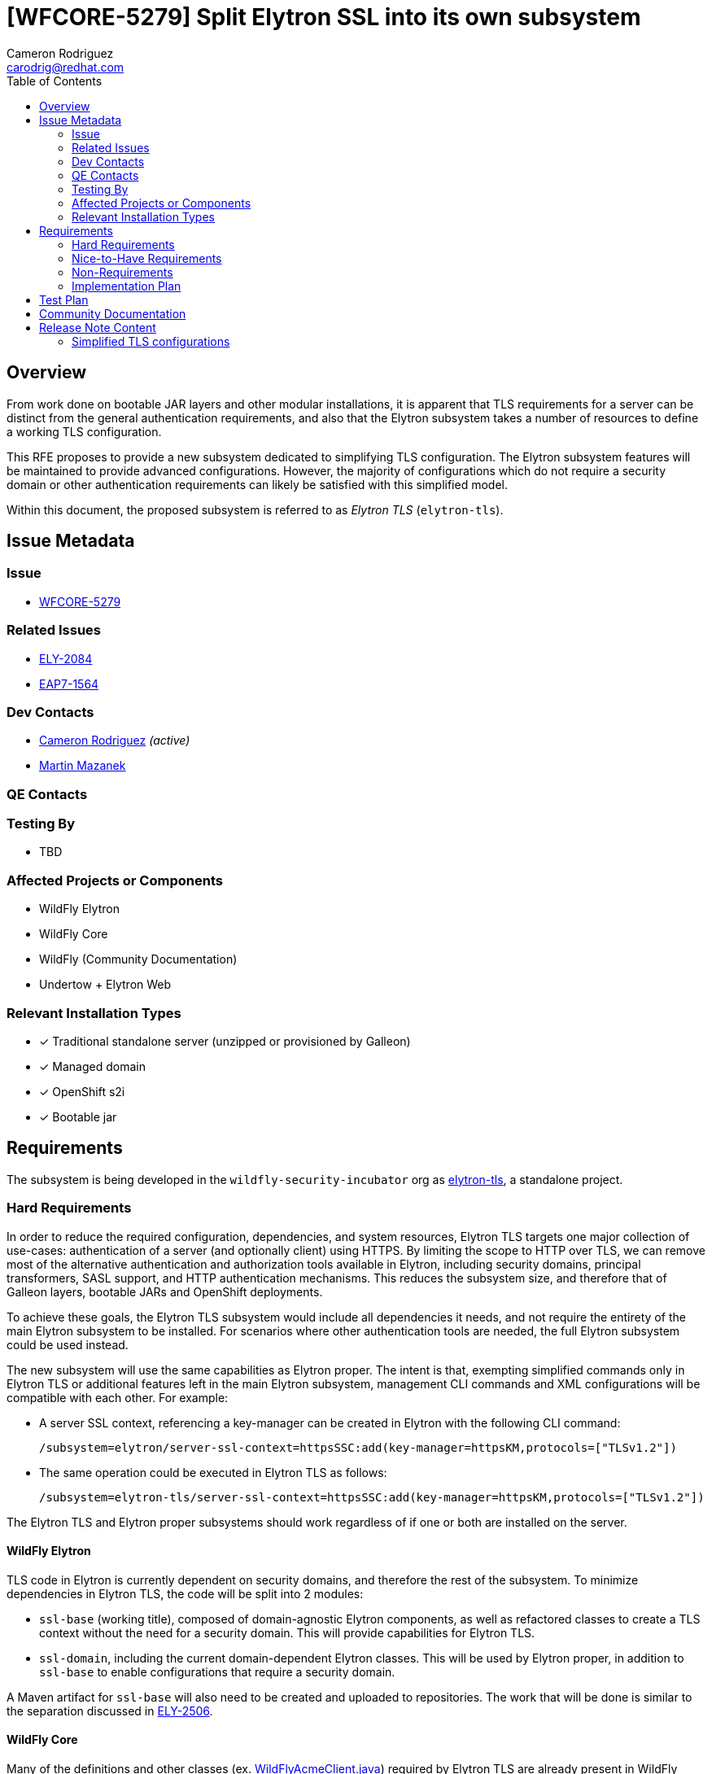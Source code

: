 = [WFCORE-5279] Split Elytron SSL into its own subsystem
:author-mmazanek:   Martin Mazanek
:email-mmazanek:    mmazanek@redhat.com
:author:            Cameron Rodriguez
:email:             carodrig@redhat.com
:toc:               left
:icons:             font
:idprefix:
:idseparator:       -

== Overview

From work done on bootable JAR layers and other modular installations, it is apparent that TLS requirements for a server
can be distinct from the general authentication requirements, and also that the Elytron subsystem takes a number of
resources to define a working TLS configuration.

This RFE proposes to provide a new subsystem dedicated to simplifying TLS configuration. The Elytron subsystem
features will be maintained to provide advanced configurations. However, the majority of configurations which do not
require a security domain or other authentication requirements can likely be satisfied with this simplified model.

Within this document, the proposed subsystem is referred to as _Elytron TLS_ (``elytron-tls``).

== Issue Metadata

=== Issue

* https://issues.redhat.com/browse/WFCORE[WFCORE-5279]

=== Related Issues

* https://issues.redhat.com/browse/ELY[ELY-2084]
* https://issues.redhat.com/browse/EAP7-1564[EAP7-1564]

=== Dev Contacts

* mailto:{email}[{author}] _(active)_
* mailto:{email-mmazanek}[{author-mmazanek}]

=== QE Contacts

=== Testing By
// Put an x in the relevant field to indicate if testing will be done by Engineering or QE. 
// Discuss with QE during the Kickoff state to decide this
* TBD
//* [ ] Engineering

//* [ ] QE

=== Affected Projects or Components

* WildFly Elytron
* WildFly Core
* WildFly (Community Documentation)
* Undertow + Elytron Web

//=== Other Interested Projects

=== Relevant Installation Types
// Remove the x next to the relevant field if the feature in question is not relevant
// to that kind of WildFly installation
* [x] Traditional standalone server (unzipped or provisioned by Galleon)

* [x] Managed domain

* [x] OpenShift s2i

* [x] Bootable jar

== Requirements

The subsystem is being developed in the ``wildfly-security-incubator`` org as
https://github.com/wildfly-security-incubator/elytron-tls[elytron-tls], a standalone project.

=== Hard Requirements

In order to reduce the required configuration, dependencies, and system resources, Elytron TLS targets
one major collection of use-cases: authentication of a server (and optionally client) using HTTPS. By limiting the
scope to HTTP over TLS, we can remove most of the alternative authentication and authorization tools available in
Elytron, including security domains, principal transformers, SASL support, and HTTP authentication mechanisms. This
reduces the subsystem size, and therefore that of Galleon layers, bootable JARs and OpenShift deployments.

To achieve these goals, the Elytron TLS subsystem would include all dependencies it needs, and not require the
entirety of the main Elytron subsystem to be installed. For scenarios where other authentication tools are needed,
the full Elytron subsystem could be used instead.

The new subsystem will use the same capabilities as Elytron proper. The intent is that, exempting simplified commands
only in Elytron TLS or additional features left in the main Elytron subsystem, management CLI commands and XML configurations
will be compatible with each other. For example:

* A server SSL context, referencing a key-manager can be created in Elytron with the following CLI command:
+
[source]
----
/subsystem=elytron/server-ssl-context=httpsSSC:add(key-manager=httpsKM,protocols=["TLSv1.2"])
----

* The same operation could be executed in Elytron TLS as follows:
+
[source]
----
/subsystem=elytron-tls/server-ssl-context=httpsSSC:add(key-manager=httpsKM,protocols=["TLSv1.2"])
----

The Elytron TLS and Elytron proper subsystems should work regardless of if one or both are installed on the server. 

==== WildFly Elytron

TLS code in Elytron is currently dependent on security domains, and therefore the rest of the subsystem.
To minimize dependencies in Elytron TLS, the code will be split into 2 modules:

* ``ssl-base`` (working title), composed of domain-agnostic Elytron components, as well as refactored classes
to create a TLS context without the need for a security domain. This will provide capabilities for Elytron TLS.
* ``ssl-domain``, including the current domain-dependent Elytron classes. This will be used by Elytron proper,
in addition to ``ssl-base`` to enable configurations that require a security domain.

A Maven artifact for ``ssl-base`` will also need to be created and uploaded to repositories. The work that will be done
is similar to the separation discussed in https://issues.redhat.com/browse/ELY-2506[ELY-2506].

==== WildFly Core

Many of the definitions and other classes (ex. https://github.com/wildfly/wildfly-core/blob/main/elytron/src/main/java/org/wildfly/extension/elytron/_private/WildFlyAcmeClient.java[WildFlyAcmeClient.java])
required by Elytron TLS are already present in WildFly Core, within `wildfly-elytron-integration` module. However,
these classes are package-private, and therefore not accessible to the new subsystem. Furthermore, only
a subset of the classes are needed (for example, decoders). To resolve this, two changes are proposed:

* Move the required definitions to a common module, similar to the split above in Elytron.
* Modify the existing classes to be public, and provide a small set of public methods to supply definitions. The
implementation would mirror that of the https://github.com/wildfly/wildfly-core/blob/main/controller/src/main/java/org/jboss/as/controller/security/CredentialReference.java[CredentialReference class].

==== Galleon layers

In order to make the most out of the proposed subsystem, appropriate Galleon layers for replacing the 
full Elytron subsystem will be added. The point of this is to reduce the memory overhead of simple deployments
as much as possible.

==== Undertow + Elytron Web

Currently, https://github.com/wildfly/wildfly/blob/main/undertow/pom.xml#L113-L121[Undertow depends on Elytron Web] 
in order to access the Elytron authentication code, which in turn depends on https://github.com/wildfly-security/elytron-web/blob/1.x/pom.xml#L264-L317[most Elytron modules]. In order to reduce dependencies, it should be considered whether a simpler version of the Undertow components can be provided, or if unneeded parts can be removed via transitive dependencies.

==== Covered use-case scenarios

* Standard one-way TLS (truststore and certificates for client side, key store and key pairs for server side)
* Mutual TLS (key store and trust store on both sides)
* Basic configuration - specify TLS version, cipher suites, etc.
* KeyStore-, truststore-, and credential store-related configuration
* FIPS
* Ability to add providers
* Integration with Certificate Authorities
    ** Quick certificate setup with Let's Encrypt

A more complete list is being developed, feel free to comment any other possible use-cases.

=== Nice-to-Have Requirements

* If both Elytron and Elytron TLS are installed on the server, consider if a TLS context in one be able to reference
resources in the other via the shared capability (ex. via ``org.wildfly.security.trust-manager``)
* An ``elytron-tls-tool`` script to interactively create a TLS context from the CLI, similar to ``add-user``

=== Non-Requirements

* Terminology in Elytron is split between "SSL" and "TLS"; it would be nice to simplify with one term going forward,
and maintaining the other for compatibility.
    ** Would affect Elytron, Elytron TLS, WildFly Core, and direct references in documentation
* Consider backporting usability improvements to Elytron

=== Implementation Plan
////
Delete if not needed. The intent is if you have a complex feature which can 
not be delivered all in one go to suggest the strategy. If your feature falls 
into this category, please mention the Release Coordinators on the pull 
request so they are aware.
////

The Undertow subsystem uses reference to an SSLContext resource provided with the 'org.wildfly.security.ssl-context' capability.
This makes implementation of a TLS subsystem straight-forward - we need to create an SSLContext resource
with the same capability and we can wire it in by referencing its name. The initial working implementation of
this concept is present in https://github.com/wildfly-security-incubator/elytron-tls/pull/3[this fork of Elytron TLS],
and will be expanded to other features implemented in the Elytron subsystem.

[NOTE]
.*Current implementation status*
====
The current implementation (as of 2023-02-02) is missing a few features, which have not yet been
added to the subsystem's XML schema and/or relevant class files are missing:

* All permission mappers, direct security domain components, and SASL features removed
* Jakarta Authentication (JASPI) and Authorization (JACC) currently aren't included, as authorization is
limited to TLS
* Some core elements that _will be added_ are not present yet:
    ** Filtering and LDAP key stores
    ** Server SNI context support
    ** Support for custom components (ex.`custom-security-event-logger` and `custom-credential-security-factory`)
====

Unlike Elytron, we want the configuration to be as simple as possible - ideally one CLI command.
Currently there are implemented basic building blocks - TrustManager and KeyManager related factory functions,
which lead into KeyStore and credential store builders, etc. The schema of the subsystem follows that of
an Elytron subsystem, however the attributes for creating SSL contexts (managers, stores) are
defined both as a reference and a direct object attributes. Since the operations are effectively identical, code
duplication could likely be reduced with updated factories, working for both types of attributes, in Elytron.
This would, for example, replace the need for ``createKeyManager`` method to exist for both referenced resources
and objects created by an SSLContext command.

Object attributes enable configuration to optionally be completed in a single command. For example, a
server SSL context referencing a single key pair could encompass all previous commands into a single one:

[source,shell]
----
/subsystem=elytron-tls/server-ssl-context=appSSC:add(key-manager={key-store={path=tlsServer.keystore,relative-to=jboss.server.config.dir,credential-reference={clear-text=serverKeySecret}},credential-reference={clear-text=serverKeySecret}},cipher-suite-names=TLS_AES_128_GCM_SHA256)
----

While effective, this command is rather lengthy, so the subsystem would ideally offer simpler attributes
as alternatives. One potential configuration abstracts away the key-manager, using a new object similar
to ``org.wildfly.security.key-store``, but directly within the SSLContext:

[source,shell]
----
/subsystem=elytron-tls/server-ssl-context=appSSC:add(key-store={path=tlsServer.keystore,relative-to=jboss.server.config.dir,credential-reference={clear-text=serverKeySecret}},cipher-suite-names=TLS_AES_128_GCM_SHA256)
----

A major task is determining whether this design or another is clearer to the end user. The fully expanded configuration, as
references or object attributes, would remain available to enable advanced TLS options. Other features like certificate 
authority integration also need to be added to the Elytron TLS working branch.

==== Other Tasks

* For Elytron, WildFly Core, and Elytron Web, code needs to be split between required TLS components, and those
that enable Elytron's security domains and other components not needed in a basic TLS configuration. Work 
on Elytron is already underway in https://github.com/wildfly-security/wildfly-elytron/pull/1729[ELY-2084].
* The subsystem needs to be upgraded to use Elytron 2.x and WildFly 27 components.
* Creating the `elytron-tls-tool` for interactive configuration. Integration of an `elytron-tls-tool` with other subsystems
(Remoting, Undertow) for single-tool configuration would also be a helpful option.
* A migration tool for existing users to reduce their dependencies would also be a useful option to include.
* Updated Galleon layers need to be created with appropriate default values, and potentially one including Undertow
(https://github.com/cam-rod/elytron-tls/tree/WFCORE-5279-undertow-ex[some early work was done here]).
* Terminology changes _(i.e. consistent usage of either `TLS` or `SSL` throughout Elytron proper and Elytron TLS)_ have
not been discussed yet, and remain a lower priority.

== Test Plan

Elytron TLS heavily derives from Elytron proper, so many of the existing standalone and integration test cases
in WildFly Core can be migrated over, with slight modifications in subsystem name (see the Elytron TLS branch).
The main focus of these test is to ensure that the new subsystem properly fulfills the capabilities provided
by Elytron. Additional tests would cover the new commands and attributes introduced by the subsystem, to ensure
they execute the same functionality.

== Community Documentation
////
Generally a feature should have documentation as part of the PR to wildfly master, or as a follow up PR if the feature is in
wildfly-core. In some cases though the documentation belongs more in a component, or does not need any documentation. Indicate which of these will happen.
////

Documentation could be included with existing Elytron docs, indicating the subsystem as an option for
configs not requiring advanced features of Elytron. The focus of such docs should be on how to use the simplified
commands, and then mention that previously described TLS commands in Elytron will also work in Elytron TLS. It might also make
sense to present all TLS commands from the context of Elytron TLS, and then specify that they also work in Elytron.

Also included should be instructions explaining what modifications need to be made to move an existing Elytron SSLContext
configuration to Elytron TLS.

== Release Note Content
////
Draft verbiage for up to a few sentences on the feature for inclusion in the
Release Note blog article for the release that first includes this feature. 
Example article: http://wildfly.org/news/2018/08/30/WildFly14-Final-Released/.
This content will be edited, so there is no need to make it perfect or discuss
what release it appears in.  "See Overview" is acceptable if the overview is
suitable. For simple features best covered as an item in a bullet-point list 
of features containing a few words on each, use "Bullet point: <The few words>" 
////

=== Simplified TLS configurations

WildFly ## also introduces new functionality to make TLS configurations simpler and smaller. The Elytron TLS
subsystem enables a server or client TLS configuration to be created in a single command, removing the need
to manually setup key stores and managers. Elytron TLS is designed for smaller deployments where Elytron
authentication capabilities are not needed, and existing configurations can be migrated to the new
subsystem. The Elytron subsystem will continue to support TLS configurations, including cases where authentication
is performed at the same time.
 